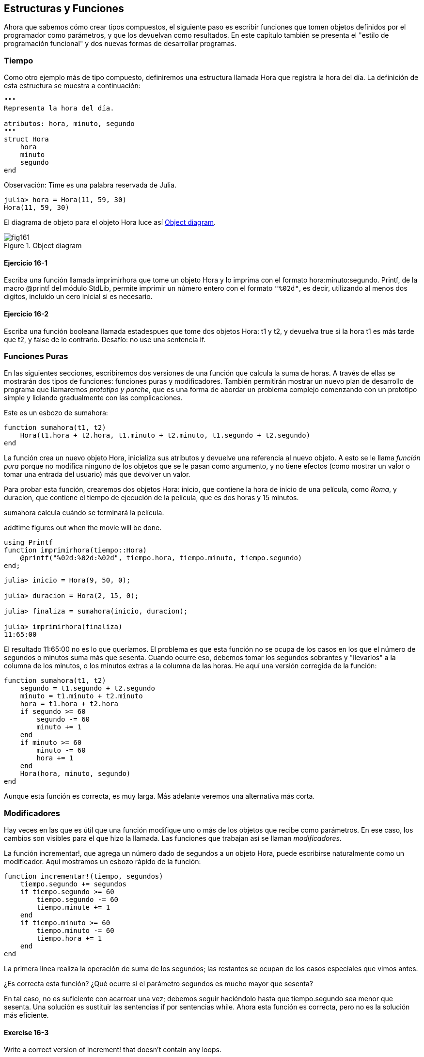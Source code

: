 [[chap16]]
== Estructuras y Funciones

Ahora que sabemos cómo crear tipos compuestos, el siguiente paso es escribir funciones que tomen objetos definidos por el programador como parámetros, y que los devuelvan como resultados. En este capítulo también se presenta el "estilo de programación funcional" y dos nuevas formas de desarrollar programas.

[[time]]
=== Tiempo

Como otro ejemplo más de tipo compuesto, definiremos una +estructura+ llamada +Hora+ que registra la hora del día. La definición de esta estructura se muestra a continuación:
(((MyTime)))((("type", "programmer-defined", "MyTime", see="MyTime")))

[source,@julia-setup chap16]
----
"""
Representa la hora del día.

atributos: hora, minuto, segundo
"""
struct Hora
    hora
    minuto
    segundo
end
----

Observación: +Time+ es una palabra reservada de Julia. 
(((Time)))((("type", "Dates", "Time", see="Time")))

[source,@julia-repl-test chap16]
----
julia> hora = Hora(11, 59, 30)
Hora(11, 59, 30)
----

El diagrama de objeto para el objeto +Hora+ luce así <<fig16-1>>.

[[fig16-1]]
.Object diagram
image::images/fig161.svg[]

==== Ejercicio 16-1

Escriba una función llamada +imprimirhora+ que tome un objeto +Hora+ y lo imprima con el formato +hora:minuto:segundo+. +Printf+, de la macro +@printf+ del módulo StdLib, permite imprimir un número entero con el formato `"%02d"`, es decir, utilizando al menos dos dígitos, incluido un cero inicial si es necesario.
(((printtime)))((("function", "programmer-defined", "printtime", see="printtime")))

==== Ejercicio 16-2

Escriba una función booleana llamada +estadespues+ que tome dos objetos +Hora+: +t1+ y +t2+, y devuelva +true+ si la hora +t1+ es más tarde que +t2+, y +false+ de lo contrario. Desafío: no use una sentencia +if+.
(((isafter)))((("function", "programmer-defined", "isafter", see="isafter")))


=== Funciones Puras

En las siguientes secciones, escribiremos dos versiones de una función que calcula la suma de horas. A través de ellas se mostrarán dos tipos de funciones: funciones puras y modificadores. También permitirán mostrar un nuevo plan de desarrollo de programa que llamaremos _prototipo y parche_, que es una forma de abordar un problema complejo comenzando con un prototipo simple y lidiando gradualmente con las complicaciones.
(((pure function)))(((prototype and patch)))

Este es un esbozo de +sumahora+:
(((addtime)))((("function", "programmer-defined", "addtime", see="addtime")))

[source,@julia-setup chap16]
----
function sumahora(t1, t2)
    Hora(t1.hora + t2.hora, t1.minuto + t2.minuto, t1.segundo + t2.segundo)
end
----

La función crea un nuevo objeto +Hora+, inicializa sus atributos y devuelve una referencia al nuevo objeto. A esto se le llama _función pura_ porque no modifica ninguno de los objetos que se le pasan como argumento, y no tiene efectos (como mostrar un valor o tomar una entrada del usuario) más que devolver un valor.

Para probar esta función, crearemos dos objetos +Hora+: +inicio+, que contiene la hora de inicio de una película, como _Roma_, y +duracion+, que contiene el tiempo de ejecución de la película, que es dos horas y 15 minutos.

+sumahora+ calcula cuándo se terminará la película.

+addtime+ figures out when the movie will be done.

[source,@julia-eval chap16]
----
using Printf
function imprimirhora(tiempo::Hora)
    @printf("%02d:%02d:%02d", tiempo.hora, tiempo.minuto, tiempo.segundo)
end;
----

[source,@julia-repl-test chap16]
----
julia> inicio = Hora(9, 50, 0);

julia> duracion = Hora(2, 15, 0);

julia> finaliza = sumahora(inicio, duracion);

julia> imprimirhora(finaliza)
11:65:00
----

El resultado +11:65:00+ no es lo que queríamos. El problema es que esta función no se ocupa de los casos en los que el número de segundos o minutos suma más que sesenta. Cuando ocurre eso, debemos tomar los segundos sobrantes y "llevarlos" a la columna de los minutos, o los minutos extras a la columna de las horas. He aquí una versión corregida de la función:

[source,@julia-setup chap16]
----
function sumahora(t1, t2)
    segundo = t1.segundo + t2.segundo
    minuto = t1.minuto + t2.minuto
    hora = t1.hora + t2.hora
    if segundo >= 60
        segundo -= 60
        minuto += 1
    end
    if minuto >= 60
        minuto -= 60
        hora += 1
    end
    Hora(hora, minuto, segundo)
end
----

Aunque esta función es correcta, es muy larga. Más adelante veremos una alternativa más corta.

[[modifiers]]
=== Modificadores

Hay veces en las que es útil que una función modifique uno o más de los objetos que recibe como parámetros. En ese caso, los cambios son visibles para el que hizo la llamada. Las funciones que trabajan así se llaman _modificadores_.
(((modifier)))

La función +incrementar!+, que agrega un número dado de segundos a un objeto +Hora+, puede escribirse naturalmente como un modificador. Aquí mostramos un esbozo rápido de la función:
(((increment!)))((("function", "programmer-defined", "increment!", see="increment!")))

[source,@julia-setup chap16]
----
function incrementar!(tiempo, segundos)
    tiempo.segundo += segundos
    if tiempo.segundo >= 60
        tiempo.segundo -= 60
        tiempo.minute += 1
    end
    if tiempo.minuto >= 60
        tiempo.minuto -= 60
        tiempo.hora += 1
    end
end
----

La primera línea realiza la operación de suma de los segundos; las restantes se ocupan de los casos especiales que vimos antes.

¿Es correcta esta función? ¿Qué ocurre si el parámetro +segundos+ es mucho mayor que sesenta?

En tal caso, no es suficiente con acarrear una vez; debemos seguir haciéndolo hasta que +tiempo.segundo+ sea menor que sesenta. Una solución es sustituir las sentencias +if+ por sentencias +while+. Ahora esta función es correcta, pero no es la solución más eficiente.

==== Exercise 16-3

Write a correct version of +increment!+ that doesn’t contain any loops.

Anything that can be done with modifiers can also be done with pure functions. In fact, some programming languages only allow pure functions. There is some evidence that programs that use pure functions are faster to develop and less error-prone than programs that use modifiers. But modifiers are convenient at times, and functional programs tend to be less efficient.

In general, I recommend that you write pure functions whenever it is reasonable and resort to modifiers only if there is a compelling advantage. This approach might be called a _functional programming style_.
(((functional programming style)))

==== Exercise 16-4

Write a “pure” version of +increment+ that creates and returns a new +MyTime+ object rather than modifying the parameter.


[[prototyping_versus_planning]]
=== Prototyping Versus Planning

The development plan I am demonstrating is called “prototype and patch”. For each function, I wrote a prototype that performed the basic calculation and then tested it, patching errors along the way.
(((program development plan)))(((prototyping and patch)))

This approach can be effective, especially if you don’t yet have a deep understanding of the problem. But incremental corrections can generate code that is unnecessarily complicated—since it deals with many special cases—and unreliable—since it is hard to know if you have found all the errors.

An alternative is _designed development_, in which high-level insight into the problem can make the programming much easier. In this case, the insight is that a Time object is really a three-digit number in base 60 (see https://en.wikipedia.org/wiki/Sexagesimal)! The second attribute is the “ones column”, the minute attribute is the “sixties column”, and the hour attribute is the “thirty-six hundreds column”.
(((designed development)))

When we wrote +addtime+ and +increment!+, we were effectively doing addition in base 60, which is why we had to carry from one column to the next.

This observation suggests another approach to the whole problem—we can convert +MyTime+ objects to integers and take advantage of the fact that the computer knows how to do integer arithmetic.

Here is a function that converts mytimes to integers:
(((timetoint)))((("function", "programmer-defined", "timetoint", see="timetoint")))

[source,@julia-setup chap16]
----
function timetoint(time)
    minutes = time.hour * 60 + time.minute
    seconds = minutes * 60 + time.second
end
----

And here is a function that converts an integer to a +MyTime+ (recall that +divrem+ divides the first argument by the second and returns the quotient and remainder as a tuple):
(((inttotime)))((("function", "programmer-defined", "inttotime", see="inttotime")))

[source,@julia-setup chap16]
----
function inttotime(seconds)
    (minutes, second) = divrem(seconds, 60)
    hour, minute = divrem(minutes, 60)
    MyTime(hour, minute, second)
end
----


You might have to think a bit, and run some tests, to convince yourself that these functions are correct. One way to test them is to check that +timetoint(inttotime(x)) == x+ for many values of +x+. This is an example of a consistency check.

Once you are convinced they are correct, you can use them to rewrite +addtime+:

[source,@julia-setup chap16]
----
function addtime(t1, t2)
    seconds = timetoint(t1) + timetoint(t2)
    inttotime(seconds)
end
----

This version is shorter than the original, and easier to verify. 

==== Exercise 16-5

Rewrite +increment!+ using +timetoint+ and +inttotime+.

In some ways, converting from base 60 to base 10 and back is harder than just dealing with times. Base conversion is more abstract; our intuition for dealing with time values is better.

But if we have the insight to treat times as base 60 numbers and make the investment of writing the conversion functions (+timetoint+ and +inttotime+), we get a program that is shorter, easier to read and debug, and more reliable.

It is also easier to add features later. For example, imagine subtracting two +MyTime+s to find the duration between them. The naive approach would be to implement subtraction with borrowing. Using the conversion functions would be easier and more likely to be correct.

Ironically, sometimes making a problem harder (or more general) makes it easier (because there are fewer special cases and fewer opportunities for error).

[[chap16_debugging]]
=== Debugging

A +MyTime+ object is well-formed if the values of +minute+ and +second+ are between 0 and 60 (including 0 but not 60) and if +hour+ is positive. +hour+ and +minute+ should be integral values, but we might allow +second+ to have a fraction part.
(((debugging)))

Requirements like these are called _invariants_ because they should always be true. To put it a different way, if they are not true, something has gone wrong.
(((invariant)))

Writing code to check invariants can help detect errors and find their causes. For example, you might have a function like +isvalidtime+ that takes a +MyTime+ object and returns +false+ if it violates an invariant:
(((isvalidtime)))((("function", "programmer-defined", "isvalidtime", see="isvalidtime")))

[source,@julia-setup chap16]
----
function isvalidtime(time)
    if time.hour < 0 || time.minute < 0 || time.second < 0
        return false
    end
    if time.minute >= 60 || time.second >= 60
        return false
    end
    true
end
----

At the beginning of each function you could check the arguments to make sure they are valid:
(((addtime)))(((error)))

[source,@julia-setup chap16]
----
function addtime(t1, t2)
    if !isvalidtime(t1) || !isvalidtime(t2)
        error("invalid MyTime object in add_time")
    end
    seconds = timetoint(t1) + timetoint(t2)
    inttotime(seconds)
end
----

Or you could use an +@assert+ macro, which checks a given invariant and throws an exception if it fails:
(((@assert)))((("macro", "Base", "@assert", see="@assert")))

[source,@julia-setup chap16]
----
function addtime(t1, t2)
    @assert(isvalidtime(t1) && isvalidtime(t2), "invalid MyTime object in add_time")
    seconds = timetoint(t1) + timetoint(t2)
    inttotime(seconds)
end
----

+@assert+ macros are useful because they distinguish code that deals with normal conditions from code that checks for errors.


=== Glossary

prototype and patch::
A development plan that involves writing a rough draft of a program, testing, and correcting errors as they are found.
(((prototype and patch)))

designed development::
A development plan that involves high-level insight into the problem and more planning than incremental development or prototype development.
(((designed development)))

pure function::
A function that does not modify any of the objects it receives as arguments. Most pure functions are fruitful.
(((pure function)))

modifier::
A function that changes one or more of the objects it receives as arguments. Most modifiers are void; that is, they return +nothing+.
(((modifier)))

functional programming style::
A style of program design in which the majority of functions are pure.
(((functional programming style)))

invariant::
A condition that should never change during the execution of a program.
(((invariant)))


=== Exercises

[[ex16-1]]
==== Exercise 16-6

Write a function called +multime+ that takes a +MyTime+ object and a number and returns a new +MyTime+ object that contains the product of the original +MyTime+ and the number.
(((multime)))((("function", "programmer-defined", "multime", see="multime")))

Then use +multime+ to write a function that takes a +MyTime+ object that represents the finishing time in a race, and a number that represents the distance, and returns a +MyTime+ object that represents the average pace (time per mile).

[[ex16-2]]
==== Exercise 16-7

Julia provides time objects that are similar to the +MyTime+ objects in this chapter, but they provide a rich set of function and operators. Read the documentation at https://docs.julialang.org/en/v1/stdlib/Dates/.

. Write a program that gets the current date and prints the day of the week.

. Write a program that takes a birthday as input and prints the user’s age and the number of days, hours, minutes and seconds until their next birthday.

. For two people born on different days, there is a day when one is twice as old as the other. That’s their Double Day. Write a program that takes two birthdays and computes their Double Day.

. For a little more challenge, write the more general version that computes the day when one person is latexmath:[\(n\)] times older than the other.

